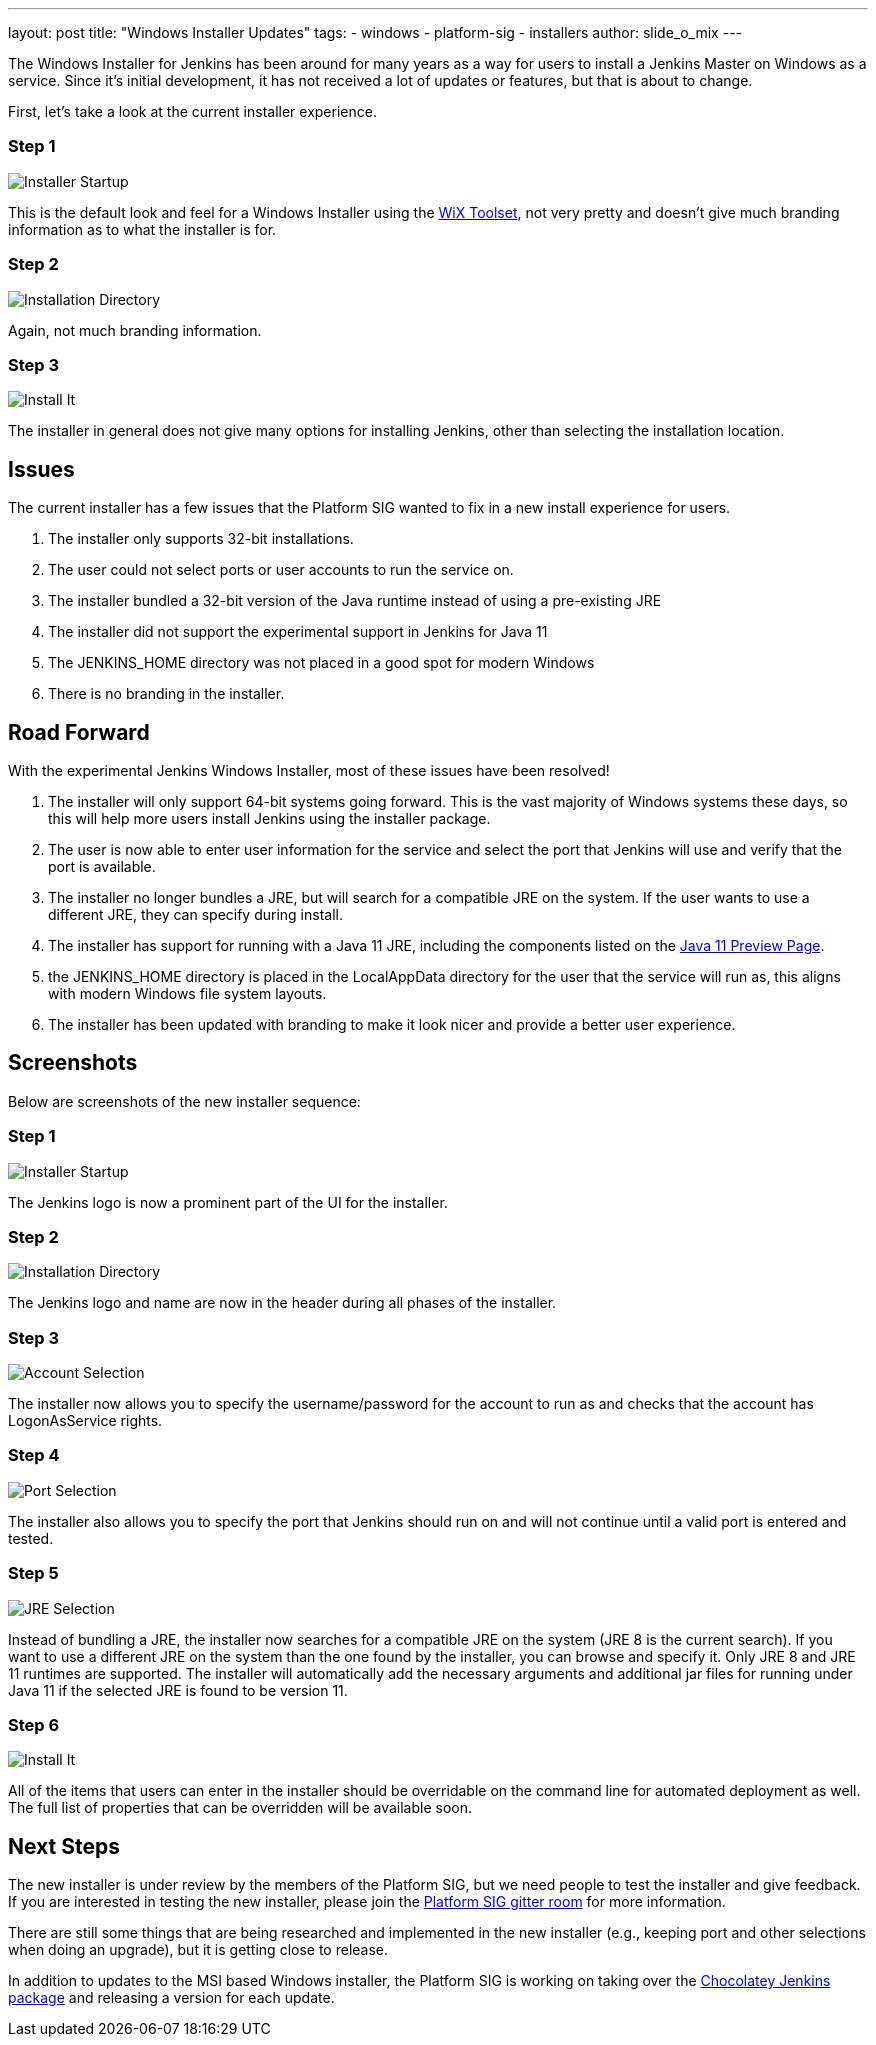 ---
layout: post
title: "Windows Installer Updates"
tags:
- windows
- platform-sig
- installers
author: slide_o_mix
---

The Windows Installer for Jenkins has been around for many years as a way for users to install a Jenkins Master on Windows as a service. 
Since it's initial development, it has not received a lot of updates or features, but that is about to change.

First, let's take a look at the current installer experience.

### Step 1

image:/images/post-images/2019-02-01-windows-installer/old_installer_1.png[Installer Startup, role=center]

This is the default look and feel for a Windows Installer using the link:https://wixtoolset.org[WiX Toolset], not very pretty and doesn't give 
much branding information as to what the installer is for.

### Step 2

image:/images/post-images/2019-02-01-windows-installer/old_installer_2.png[Installation Directory, role=center]

Again, not much branding information.

### Step 3

image:/images/post-images/2019-02-01-windows-installer/old_installer_3.png[Install It, role=center]

The installer in general does not give many options for installing Jenkins, other than selecting the installation location.

## Issues

The current installer has a few issues that the Platform SIG wanted to fix in a new install experience for users.

 1. The installer only supports 32-bit installations.
 2. The user could not select ports or user accounts to run the service on.
 3. The installer bundled a 32-bit version of the Java runtime instead of using a pre-existing JRE
 4. The installer did not support the experimental support in Jenkins for Java 11
 5. The JENKINS_HOME directory was not placed in a good spot for modern Windows
 6. There is no branding in the installer.
 
## Road Forward

With the experimental Jenkins Windows Installer, most of these issues have been resolved!

 1. The installer will only support 64-bit systems going forward. This is the vast majority of Windows systems these days, 
    so this will help more users install Jenkins using the installer package.
 2. The user is now able to enter user information for the service and select the port that Jenkins will use and verify that the port is available.
 3. The installer no longer bundles a JRE, but will search for a compatible JRE on the system. If the user wants to use a different JRE, they can specify during install.
 4. The installer has support for running with a Java 11 JRE, including the components listed on the link:https://jenkins.io/blog/2018/12/14/java11-preview-availability/[Java 11 Preview Page].
 5. the JENKINS_HOME directory is placed in the LocalAppData directory for the user that the service will run as, this aligns with modern Windows file system layouts.
 6. The installer has been updated with branding to make it look nicer and provide a better user experience. 
 
## Screenshots

Below are screenshots of the new installer sequence:

### Step 1

image:/images/post-images/2019-02-01-windows-installer/new_installer_1.png[Installer Startup, role=center]

The Jenkins logo is now a prominent part of the UI for the installer.

### Step 2

image:/images/post-images/2019-02-01-windows-installer/new_installer_2.png[Installation Directory, role=center]

The Jenkins logo and name are now in the header during all phases of the installer.

### Step 3

image:/images/post-images/2019-02-01-windows-installer/new_installer_3.png[Account Selection, role=center]

The installer now allows you to specify the username/password for the account to run as and checks that the account has LogonAsService rights.

### Step 4

image:/images/post-images/2019-02-01-windows-installer/new_installer_4.png[Port Selection, role=center]

The installer also allows you to specify the port that Jenkins should run on and will not continue until a valid port is entered and tested.

### Step 5

image:/images/post-images/2019-02-01-windows-installer/new_installer_5.png[JRE Selection, role=center]

Instead of bundling a JRE, the installer now searches for a compatible JRE on the system (JRE 8 is the current search). If you want to use a different
JRE on the system than the one found by the installer, you can browse and specify it. Only JRE 8 and JRE 11 runtimes are supported. The installer will
automatically add the necessary arguments and additional jar files for running under Java 11 if the selected JRE is found to be version 11.

### Step 6

image:/images/post-images/2019-02-01-windows-installer/new_installer_6.png[Install It, role=center]

All of the items that users can enter in the installer should be overridable on the command line for automated deployment as well. The full list of properties that
can be overridden will be available soon.

## Next Steps

The new installer is under review by the members of the Platform SIG, but we need people to test the installer and give feedback. If you are interested in testing 
the new installer, please join the link:https://gitter.im/jenkinsci/platform-sig[Platform SIG gitter room] for more information.

There are still some things that are being researched and implemented in the new installer (e.g., keeping port and other selections when doing an upgrade), but it is
getting close to release.

In addition to updates to the MSI based Windows installer, the Platform SIG is working on taking over the link:https://chocolatey.org/packages/jenkins[Chocolatey Jenkins package] and 
releasing a version for each update.
